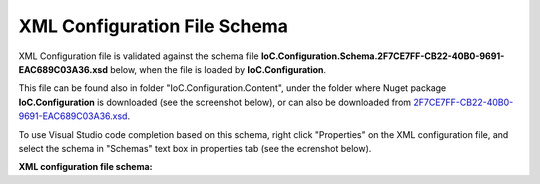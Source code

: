 =============================
XML Configuration File Schema
=============================

XML Configuration file is validated against the schema file **IoC.Configuration.Schema.2F7CE7FF-CB22-40B0-9691-EAC689C03A36.xsd** below, when the file is loaded by **IoC.Configuration**.

This file can be found also in folder "IoC.Configuration.Content", under the folder where Nuget package **IoC.Configuration** is downloaded (see the screenshot below),
or can also be downloaded from `2F7CE7FF-CB22-40B0-9691-EAC689C03A36.xsd <https://github.com/artakhak/IoC.Configuration/blob/master/IoC.Configuration/IoC.Configuration.Content/IoC.Configuration.Schema.2F7CE7FF-CB22-40B0-9691-EAC689C03A36.xsd>`_.

.. image:: ioc.configuration-files.jpg

To use Visual Studio code completion based on this schema, right click "Properties" on the XML configuration file, and select the schema in "Schemas" text box in properties tab (see the ecrenshot below).

.. image:: selecting-schema-in-vs.jpg

**XML configuration file schema:**

.. code-block:: xml
   :linenos:

        <?xml version="1.0" encoding="utf-8"?>
        <xs:schema attributeFormDefault="unqualified" elementFormDefault="qualified"
                   xmlns:xs="http://www.w3.org/2001/XMLSchema">
            <xs:simpleType name="scopeValues">
                <xs:restriction base="xs:string">
                    <!--The same object will be used for all service resolutions -->
                    <xs:enumeration value="singleton" />

                    <!--New object will be created per request-->
                    <xs:enumeration value="transient" />

                    <!--The same object will be created per scope lifetime., however different objects will be created in different lifetime scopes.-->
                    <xs:enumeration value="scopeLifetime" />
                </xs:restriction>
            </xs:simpleType>

            <xs:simpleType name="DateTimeType">
                <xs:restriction base="xs:string">
                    <xs:pattern
                        value="[0-9]{4}-(0[1-9]|1(0|1|2))-(0[1-9]|[1-2][0-9]|3[0-1]) ([0-1][0-9]|2[0-3]):([0-5][0-9]):([0-5][0-9]).([0-9]{3})" />
                </xs:restriction>
            </xs:simpleType>

            <xs:element name="double">
                <xs:complexType>
                    <xs:attribute name="name" use="required" type="xs:string" />
                    <xs:attribute name="value" use="required" type="xs:double" />
                </xs:complexType>
            </xs:element>

            <xs:element name="byte">
                <xs:complexType>
                    <xs:attribute name="name" use="required" type="xs:string" />
                    <xs:attribute name="value" use="required" type="xs:byte" />
                </xs:complexType>
            </xs:element>

            <xs:element name="int16">
                <xs:complexType>
                    <xs:attribute name="name" use="required" type="xs:string" />
                    <xs:attribute name="value" use="required" type="xs:short" />
                </xs:complexType>
            </xs:element>

            <xs:element name="int32">
                <xs:complexType>
                    <xs:attribute name="name" use="required" type="xs:string" />
                    <xs:attribute name="value" use="required" type="xs:int" />
                </xs:complexType>
            </xs:element>

            <xs:element name="int64">
                <xs:complexType>
                    <xs:attribute name="name" use="required" type="xs:string" />
                    <xs:attribute name="value" use="required" type="xs:long" />
                </xs:complexType>
            </xs:element>

            <xs:element name="boolean">
                <xs:complexType>
                    <xs:attribute name="name" use="required" type="xs:string" />
                    <xs:attribute name="value" use="required" type="xs:boolean" />
                </xs:complexType>
            </xs:element>

            <xs:element name="datetime">
                <xs:complexType>
                    <xs:attribute name="name" use="required" type="xs:string" />
                    <!--<xs:attribute name="value" use="required" type="xs:dateTime" />-->
                    <xs:attribute name="value" use="required" type="DateTimeType" />
                </xs:complexType>
            </xs:element>

            <xs:element name="string">
                <xs:complexType>
                    <xs:attribute name="name" use="required" type="xs:string" />
                    <xs:attribute name="value" use="required" type="xs:string" />
                </xs:complexType>
            </xs:element>

            <xs:element name="object">
                <xs:complexType>
                    <xs:attribute name="type" use="required" type="xs:string" />
                    <xs:attribute name="assembly" use="required" type="xs:string" />
                    <xs:attribute name="name" use="required" type="xs:string" />
                    <xs:attribute name="value" use="required" type="xs:string" />
                </xs:complexType>
            </xs:element>

            <xs:element name="injectedObject">
                <xs:complexType>
                    <xs:attribute name="type" use="required" type="xs:string" />
                    <xs:attribute name="assembly" use="required" type="xs:string" />
                    <xs:attribute name="name" use="required" type="xs:string" />
                </xs:complexType>
            </xs:element>

            <xs:complexType name="defaultValuesType">
                <xs:sequence minOccurs="0" maxOccurs="unbounded">
                    <xs:choice>
                        <xs:element ref="byte" minOccurs="1" maxOccurs="1" />
                        <xs:element ref="int16" minOccurs="1" maxOccurs="1" />
                        <xs:element ref="int32" minOccurs="1" maxOccurs="1" />
                        <xs:element ref="int64" minOccurs="1" maxOccurs="1" />
                        <xs:element ref="double" minOccurs="1" maxOccurs="1" />
                        <xs:element ref="boolean" minOccurs="1" maxOccurs="1" />
                        <xs:element ref="datetime" minOccurs="1" maxOccurs="1" />
                        <xs:element ref="string" minOccurs="1" maxOccurs="1" />
                    </xs:choice>
                </xs:sequence>
            </xs:complexType>

            <xs:complexType name="valuesType">
                <xs:sequence minOccurs="0" maxOccurs="unbounded">
                    <xs:choice>
                        <xs:element ref="byte" minOccurs="1" maxOccurs="1" />
                        <xs:element ref="int16" minOccurs="1" maxOccurs="1" />
                        <xs:element ref="int32" minOccurs="1" maxOccurs="1" />
                        <xs:element ref="int64" minOccurs="1" maxOccurs="1" />
                        <xs:element ref="double" minOccurs="1" maxOccurs="1" />
                        <xs:element ref="boolean" minOccurs="1" maxOccurs="1" />
                        <xs:element ref="datetime" minOccurs="1" maxOccurs="1" />
                        <xs:element ref="string" minOccurs="1" maxOccurs="1" />
                        <xs:element ref="object" minOccurs="1" maxOccurs="1" />
                    </xs:choice>
                </xs:sequence>
            </xs:complexType>

            <xs:complexType name="injectedValuesType">
                <xs:sequence minOccurs="0" maxOccurs="unbounded">
                    <xs:choice>
                        <xs:element ref="byte" minOccurs="1" maxOccurs="1" />
                        <xs:element ref="int16" minOccurs="1" maxOccurs="1" />
                        <xs:element ref="int32" minOccurs="1" maxOccurs="1" />
                        <xs:element ref="int64" minOccurs="1" maxOccurs="1" />
                        <xs:element ref="double" minOccurs="1" maxOccurs="1" />
                        <xs:element ref="boolean" minOccurs="1" maxOccurs="1" />
                        <xs:element ref="datetime" minOccurs="1" maxOccurs="1" />
                        <xs:element ref="string" minOccurs="1" maxOccurs="1" />
                        <xs:element ref="object" minOccurs="1" maxOccurs="1" />
                        <xs:element ref="injectedObject" minOccurs="1" maxOccurs="1" />
                    </xs:choice>
                </xs:sequence>
            </xs:complexType>

            <xs:element name="appDataDir">
                <xs:complexType>
                    <xs:attribute name="path" type="xs:string" use="required" />
                </xs:complexType>
            </xs:element>

            <xs:element name="plugins">
                <xs:complexType>
                    <xs:sequence>
                        <xs:element name="plugin" minOccurs="0" maxOccurs="unbounded">
                            <xs:complexType>
                                <xs:attribute name="name" type="xs:string" use="required" />
                                <xs:attribute name="enabled" type="xs:boolean" use="optional" default="true" />
                            </xs:complexType>
                        </xs:element>
                    </xs:sequence>
                    <xs:attribute name="pluginsDirPath" type="xs:string" use="optional" />
                </xs:complexType>
            </xs:element>

            <xs:element name="additionalAssemblyProbingPaths">
                <xs:complexType>
                    <xs:sequence>
                        <xs:element name="probingPath" minOccurs="0" maxOccurs="unbounded">
                            <xs:complexType>
                                <xs:attribute name="path" type="xs:string" use="required" />
                                <!--<xs:attribute name="enabled" type="xs:boolean" use="optional" default="true" />-->
                            </xs:complexType>
                        </xs:element>
                    </xs:sequence>
                </xs:complexType>
            </xs:element>

            <xs:element name="assemblies">
                <xs:complexType>
                    <xs:sequence>
                        <xs:element name="assembly" minOccurs="0" maxOccurs="unbounded">
                            <xs:complexType>
                                <xs:attribute name="name" type="xs:string" use="required" />
                                <xs:attribute name="alias" type="xs:string" use="required" />
                                <xs:attribute name="plugin" type="xs:string" use="optional" />
                                <!--<xs:attribute name="enabled" type="xs:boolean" use="optional" default="true" />-->
                                <xs:attribute name="loadAlways" type="xs:boolean" use="optional" default="false" />
                                <xs:attribute name="overrideDirectory" type="xs:string" use="optional" />
                            </xs:complexType>
                        </xs:element>
                    </xs:sequence>
                </xs:complexType>
            </xs:element>

            <xs:element name="parameterSerializer">
                <xs:complexType>
                    <xs:sequence>
                        <xs:element name="parameters" minOccurs="0" maxOccurs="1" type="defaultValuesType" />
                    </xs:sequence>
                    <xs:attribute name="type" type="xs:string" use="required" />
                    <xs:attribute name="assembly" type="xs:string" use="required" />
                </xs:complexType>
            </xs:element>

            <xs:element name="parameters" type="injectedValuesType">
            </xs:element>

            <xs:element name="injectedProperties" type="injectedValuesType">
            </xs:element>

            <xs:element name="parameterSerializers">
                <xs:complexType>
                    <xs:sequence>
                        <xs:element name="parameters" minOccurs="0" maxOccurs="1" type="defaultValuesType" />
                        <xs:element name="serializers">
                            <xs:complexType>
                                <xs:sequence>
                                    <xs:element ref="parameterSerializer" minOccurs="0" maxOccurs="unbounded" />
                                </xs:sequence>
                            </xs:complexType>
                        </xs:element>
                    </xs:sequence>
                    <xs:attribute name="serializerAggregatorType" type="xs:string" use="optional" />
                    <xs:attribute name="assembly" type="xs:string" use="optional" />
                </xs:complexType>
            </xs:element>

            <xs:element name="diManager">
                <xs:complexType>
                    <xs:sequence>
                        <xs:element name="parameters" minOccurs="0" maxOccurs="1" type="valuesType" />
                    </xs:sequence>

                    <xs:attribute name="name" type="xs:string" use="required" />
                    <xs:attribute name="type" type="xs:string" use="required" />
                    <xs:attribute name="assembly" type="xs:string" use="required" />
                </xs:complexType>
            </xs:element>

            <xs:element name="diManagers">
                <xs:complexType>
                    <xs:sequence>
                        <xs:element ref="diManager" minOccurs="1" maxOccurs="unbounded" />
                    </xs:sequence>
                    <xs:attribute name="activeDiManagerName" type="xs:string" use="required" />
                </xs:complexType>
            </xs:element>

            <xs:element name="settings" type="valuesType">
            </xs:element>

            <xs:element name="controllerAssembly">
                <xs:complexType>
                    <xs:attribute name="assembly" type="xs:string" use="required" />
                </xs:complexType>
            </xs:element>

            <xs:element name="controllerAssemblies">
                <xs:complexType>
                    <xs:sequence>
                        <xs:element ref="controllerAssembly" minOccurs="0" maxOccurs="unbounded" />
                    </xs:sequence>
                </xs:complexType>
            </xs:element>

            <xs:element name="webApi">
                <xs:complexType>
                    <xs:sequence>
                        <xs:element ref="controllerAssemblies" minOccurs="0" maxOccurs="1" />
                    </xs:sequence>
                </xs:complexType>
            </xs:element>

            <xs:element name="settingsRequestor">
                <xs:complexType>
                    <xs:sequence>
                        <xs:element ref="parameters" minOccurs="0" maxOccurs="1" />
                    </xs:sequence>
                    <xs:attribute name="type" type="xs:string" use="required" />
                    <xs:attribute name="assembly" type="xs:string" use="required" />
                </xs:complexType>
            </xs:element>

            <xs:element name="modules">
                <xs:complexType>
                    <xs:sequence>
                        <xs:element name="module" minOccurs="0" maxOccurs="unbounded">
                            <xs:complexType>
                                <xs:sequence>
                                    <xs:element name="parameters" minOccurs="0" maxOccurs="1" type="valuesType" />
                                </xs:sequence>
                                <xs:attribute name="type" type="xs:string" use="required" />
                                <xs:attribute name="assembly" type="xs:string" use="required" />
                                <xs:attribute name="enabled" type="xs:boolean" use="optional" default="true" />
                            </xs:complexType>
                        </xs:element>
                    </xs:sequence>
                </xs:complexType>
            </xs:element>

            <xs:element name="implementation">
                <xs:complexType>
                    <xs:sequence>
                        <xs:element ref="parameters" minOccurs="0" maxOccurs="1" />
                        <xs:element ref="injectedProperties" minOccurs="0" maxOccurs="1" />
                    </xs:sequence>
                    <xs:attribute name="type" type="xs:string" use="required" />
                    <xs:attribute name="assembly" type="xs:string" use="required" />
                    <xs:attribute name="scope" type="scopeValues" use="required" />
                </xs:complexType>
            </xs:element>

            <xs:element name="service">
                <xs:complexType>
                    <xs:sequence>
                        <xs:element ref="implementation" minOccurs="1" maxOccurs="unbounded" />
                    </xs:sequence>

                    <xs:attribute name="type" type="xs:string" use="required" />
                    <xs:attribute name="assembly" type="xs:string" use="required" />
                    <xs:attribute name="registerIfNotRegistered" type="xs:boolean" default="false" use="optional" />
                </xs:complexType>
            </xs:element>

            <xs:element name="selfBoundService">
                <xs:complexType>
                    <xs:sequence>
                        <xs:element ref="parameters" minOccurs="0" maxOccurs="1" />
                        <xs:element ref="injectedProperties" minOccurs="0" maxOccurs="1" />
                    </xs:sequence>

                    <xs:attribute name="type" type="xs:string" use="required" />
                    <xs:attribute name="assembly" type="xs:string" use="required" />
                    <xs:attribute name="scope" type="scopeValues" use="required" />
                    <xs:attribute name="registerIfNotRegistered" type="xs:boolean" default="false" use="optional" />
                </xs:complexType>
            </xs:element>

            <xs:element name="services">
                <xs:complexType>
                    <xs:sequence minOccurs="0" maxOccurs="unbounded">
                        <xs:choice>
                            <xs:element ref="service" minOccurs="1" maxOccurs="1" />
                            <xs:element ref="selfBoundService" minOccurs="1" maxOccurs="1" />
                        </xs:choice>
                    </xs:sequence>
                </xs:complexType>
            </xs:element>

            <xs:element name="typeFactory">
                <xs:complexType>
                    <xs:sequence>
                        <xs:element name="if" minOccurs="0" maxOccurs="unbounded">
                            <xs:complexType>
                                <xs:sequence>
                                    <xs:element name="returnedType" minOccurs="1" maxOccurs="unbounded">
                                        <xs:complexType>
                                            <xs:attribute name="type" type="xs:string" use="required" />
                                            <xs:attribute name="assembly" type="xs:string" use="required" />
                                        </xs:complexType>
                                    </xs:element>
                                </xs:sequence>
                                <xs:attribute name="parameter1" type="xs:string" use="required" />
                                <xs:attribute name="parameter2" type="xs:string" use="optional" />
                                <xs:attribute name="parameter3" type="xs:string" use="optional" />
                                <xs:attribute name="parameter4" type="xs:string" use="optional" />
                                <xs:attribute name="parameter5" type="xs:string" use="optional" />
                                <xs:attribute name="parameter6" type="xs:string" use="optional" />
                                <xs:attribute name="parameter7" type="xs:string" use="optional" />
                                <xs:attribute name="parameter8" type="xs:string" use="optional" />
                                <xs:attribute name="parameter9" type="xs:string" use="optional" />
                                <xs:attribute name="parameter10" type="xs:string" use="optional" />
                            </xs:complexType>
                        </xs:element>
                        <xs:element name="default" minOccurs="1" maxOccurs="1">
                            <xs:complexType>
                                <xs:sequence>
                                    <xs:element name="returnedType" minOccurs="1" maxOccurs="unbounded">
                                        <xs:complexType>
                                            <xs:attribute name="type" type="xs:string" use="required" />
                                            <xs:attribute name="assembly" type="xs:string" use="required" />
                                        </xs:complexType>
                                    </xs:element>
                                </xs:sequence>
                            </xs:complexType>
                        </xs:element>
                    </xs:sequence>
                    <xs:attribute name="interface" type="xs:string" use="required" />
                    <xs:attribute name="assembly" type="xs:string" use="required" />
                </xs:complexType>
            </xs:element>

            <xs:element name="autoGeneratedServices">
                <xs:complexType>
                    <xs:sequence>
                        <xs:element ref="typeFactory" minOccurs="0" maxOccurs="unbounded" />
                    </xs:sequence>
                </xs:complexType>
            </xs:element>

            <xs:element name="dependencyInjection">
                <xs:complexType>
                    <xs:sequence>
                        <xs:element ref="modules" minOccurs="1" maxOccurs="1" />
                        <xs:element ref="services" minOccurs="1" maxOccurs="1" />
                        <xs:element ref="autoGeneratedServices" minOccurs="1" maxOccurs="1" />
                    </xs:sequence>
                </xs:complexType>
            </xs:element>

            <xs:element name="startupAction">
                <xs:complexType>
                    <xs:sequence>
                        <xs:element ref="parameters" minOccurs="0" maxOccurs="1" />
                        <xs:element ref="injectedProperties" minOccurs="0" maxOccurs="1" />
                    </xs:sequence>
                    <xs:attribute name="type" type="xs:string" use="required" />
                    <xs:attribute name="assembly" type="xs:string" use="required" />
                </xs:complexType>
            </xs:element>

            <xs:element name="startupActions">
                <xs:complexType>
                    <xs:sequence>
                        <xs:element ref="startupAction" minOccurs="0" maxOccurs="unbounded" />
                    </xs:sequence>
                </xs:complexType>
            </xs:element>

            <xs:element name="pluginImplementation">
                <xs:complexType>
                    <xs:sequence>
                        <xs:element ref="parameters" minOccurs="0" maxOccurs="1" />
                        <xs:element ref="injectedProperties" minOccurs="0" maxOccurs="1" />
                    </xs:sequence>
                    <xs:attribute name="type" type="xs:string" use="required" />
                    <xs:attribute name="assembly" type="xs:string" use="required" />
                </xs:complexType>
            </xs:element>

            <xs:element name="pluginSetup">
                <xs:complexType>
                    <xs:sequence>
                        <xs:element ref="pluginImplementation" minOccurs="1" maxOccurs="1" />
                        <xs:element ref="settings" minOccurs="1" maxOccurs="1" />
                        <xs:element ref="webApi" minOccurs="0" maxOccurs="1" />
                        <xs:element ref="dependencyInjection" minOccurs="1" maxOccurs="1" />
                    </xs:sequence>

                    <xs:attribute name="plugin" type="xs:string" use="required" />
                </xs:complexType>

            </xs:element>

            <xs:element name="pluginsSetup">
                <xs:complexType>
                    <xs:sequence>
                        <xs:element ref="pluginSetup" minOccurs="0" maxOccurs="unbounded" />
                    </xs:sequence>
                </xs:complexType>
            </xs:element>

            <xs:element name="iocConfiguration">
                <xs:complexType>
                    <xs:sequence>
                        <xs:element ref="appDataDir" minOccurs="1" maxOccurs="1" />
                        <xs:element ref="plugins" minOccurs="1" maxOccurs="1" />
                        <xs:element ref="additionalAssemblyProbingPaths" minOccurs="1" maxOccurs="1" />
                        <xs:element ref="assemblies" minOccurs="1" maxOccurs="1" />
                        <xs:element ref="parameterSerializers" minOccurs="1" maxOccurs="1" />
                        <xs:element ref="diManagers" minOccurs="1" maxOccurs="1" />
                        <xs:element ref="settingsRequestor" minOccurs="0" maxOccurs="1" />
                        <xs:element ref="settings" minOccurs="1" maxOccurs="1" />
                        <xs:element ref="webApi" minOccurs="0" maxOccurs="1" />
                        <xs:element ref="dependencyInjection" minOccurs="1" maxOccurs="1" />
                        <xs:element ref="startupActions" minOccurs="1" maxOccurs="1" />
                        <xs:element ref="pluginsSetup" minOccurs="1" maxOccurs="1" />
                    </xs:sequence>
                </xs:complexType>
            </xs:element>
        </xs:schema>